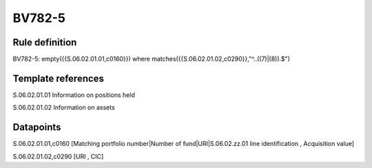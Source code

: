 =======
BV782-5
=======

Rule definition
---------------

BV782-5: empty({{S.06.02.01.01,c0160}}) where matches({{S.06.02.01.02,c0290}},"^..((7)|(8)).$")


Template references
-------------------

S.06.02.01.01 Information on positions held

S.06.02.01.02 Information on assets


Datapoints
----------

S.06.02.01.01,c0160 [Matching portfolio number|Number of fund|URI|S.06.02.zz.01 line identification , Acquisition value]

S.06.02.01.02,c0290 [URI , CIC]



